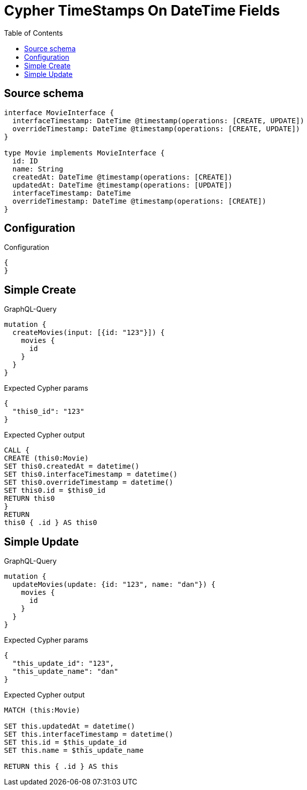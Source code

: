 :toc:

= Cypher TimeStamps On DateTime Fields

== Source schema

[source,graphql,schema=true]
----
interface MovieInterface {
  interfaceTimestamp: DateTime @timestamp(operations: [CREATE, UPDATE])
  overrideTimestamp: DateTime @timestamp(operations: [CREATE, UPDATE])
}

type Movie implements MovieInterface {
  id: ID
  name: String
  createdAt: DateTime @timestamp(operations: [CREATE])
  updatedAt: DateTime @timestamp(operations: [UPDATE])
  interfaceTimestamp: DateTime
  overrideTimestamp: DateTime @timestamp(operations: [CREATE])
}
----

== Configuration

.Configuration
[source,json,schema-config=true]
----
{
}
----
== Simple Create

.GraphQL-Query
[source,graphql]
----
mutation {
  createMovies(input: [{id: "123"}]) {
    movies {
      id
    }
  }
}
----

.Expected Cypher params
[source,json]
----
{
  "this0_id": "123"
}
----

.Expected Cypher output
[source,cypher]
----
CALL {
CREATE (this0:Movie)
SET this0.createdAt = datetime()
SET this0.interfaceTimestamp = datetime()
SET this0.overrideTimestamp = datetime()
SET this0.id = $this0_id
RETURN this0
}
RETURN 
this0 { .id } AS this0
----

== Simple Update

.GraphQL-Query
[source,graphql]
----
mutation {
  updateMovies(update: {id: "123", name: "dan"}) {
    movies {
      id
    }
  }
}
----

.Expected Cypher params
[source,json]
----
{
  "this_update_id": "123",
  "this_update_name": "dan"
}
----

.Expected Cypher output
[source,cypher]
----
MATCH (this:Movie)

SET this.updatedAt = datetime()
SET this.interfaceTimestamp = datetime()
SET this.id = $this_update_id
SET this.name = $this_update_name

RETURN this { .id } AS this
----

